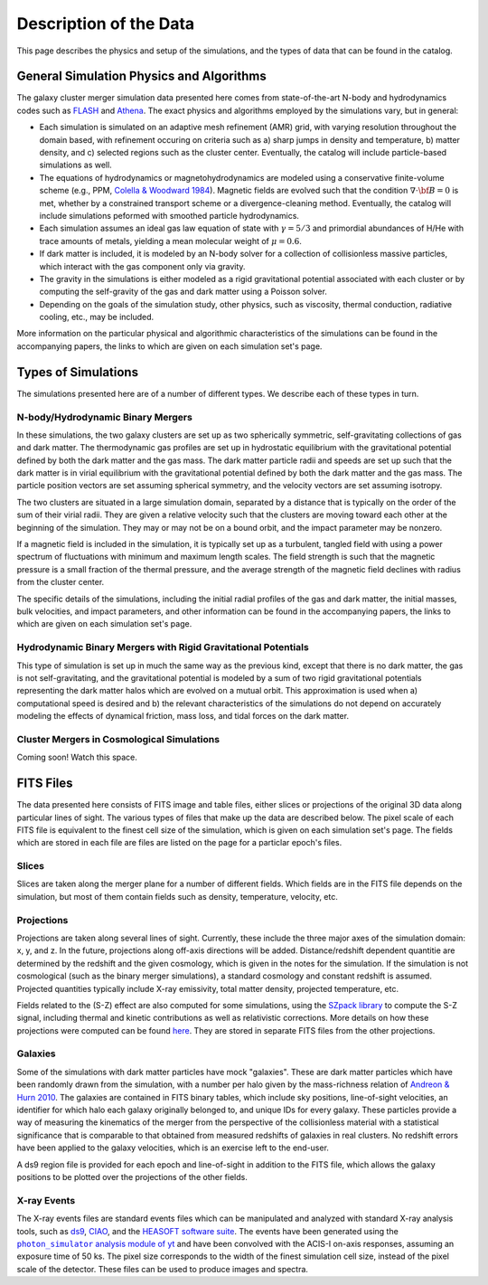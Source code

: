 .. _description:

Description of the Data
=======================

This page describes the physics and setup of the simulations, and the types of data that can be found in the
catalog. 

General Simulation Physics and Algorithms
-----------------------------------------

The galaxy cluster merger simulation data presented here comes from state-of-the-art N-body and hydrodynamics
codes such as `FLASH <http://flash.uchicago.edu>`_ and `Athena <https://trac.princeton.edu/Athena/>`_. The
exact physics and algorithms employed by the simulations vary, but in general:

* Each simulation is simulated on an adaptive mesh refinement (AMR) grid, with varying resolution throughout
  the domain based, with refinement occuring on criteria such as a) sharp jumps in density and temperature, b) matter
  density, and c) selected regions such as the cluster center. Eventually, the catalog will include particle-based
  simulations as well.
* The equations of hydrodynamics or magnetohydrodynamics are modeled using a conservative finite-volume scheme (e.g.,
  PPM, `Colella & Woodward 1984 <http://adsabs.harvard.edu/abs/1984JCoPh..54..174C>`_). Magnetic fields are evolved
  such that the condition :math:`\nabla \cdot \bf{B} = 0` is met, whether by a constrained transport scheme or a
  divergence-cleaning method. Eventually, the catalog will include simulations peformed with smoothed particle
  hydrodynamics.
* Each simulation assumes an ideal gas law equation of state with :math:`\gamma = 5/3` and primordial
  abundances of H/He with trace amounts of metals, yielding a mean molecular weight of :math:`\mu = 0.6`.
* If dark matter is included, it is modeled by an N-body solver for a collection of collisionless
  massive particles, which interact with the gas component only via gravity.
* The gravity in the simulations is either modeled as a rigid gravitational potential associated with each cluster
  or by computing the self-gravity of the gas and dark matter using a Poisson solver.
* Depending on the goals of the simulation study, other physics, such as viscosity, thermal conduction, radiative
  cooling, etc., may be included.
  
More information on the particular physical and algorithmic characteristics of the simulations can be found
in the accompanying papers, the links to which are given on each simulation set's page.

Types of Simulations
--------------------

The simulations presented here are of a number of different types. We describe each of these types in turn.

N-body/Hydrodynamic Binary Mergers
++++++++++++++++++++++++++++++++++

In these simulations, the two galaxy clusters are set up as two spherically symmetric, self-gravitating
collections of gas and dark matter. The thermodynamic gas profiles are set up in hydrostatic equilibrium
with the gravitational potential defined by both the dark matter and the gas mass. The dark matter particle
radii and speeds are set up such that the dark matter is in virial equilibrium with the gravitational
potential defined by both the dark matter and the gas mass. The particle position vectors are set assuming
spherical symmetry, and the velocity vectors are set assuming isotropy. 

The two clusters are situated in a large simulation domain, separated by a distance that is typically on the
order of the sum of their virial radii. They are given a relative velocity such that the clusters are moving
toward each other at the beginning of the simulation. They may or may not be on a bound orbit, and the impact
parameter may be nonzero.

If a magnetic field is included in the simulation, it is typically set up as a turbulent, tangled field with
using a power spectrum of fluctuations with minimum and maximum length scales. The field strength is such that
the magnetic pressure is a small fraction of the thermal pressure, and the average strength of the magnetic
field declines with radius from the cluster center.

The specific details of the simulations, including the initial radial profiles of the gas and dark matter, 
the initial masses, bulk velocities, and impact parameters, and other information can be found in the 
accompanying papers, the links to which are given on each simulation set's page. 

Hydrodynamic Binary Mergers with Rigid Gravitational Potentials
+++++++++++++++++++++++++++++++++++++++++++++++++++++++++++++++

This type of simulation is set up in much the same way as the previous kind, except that there is no dark matter,
the gas is not self-gravitating, and the gravitational potential is modeled by a sum of two rigid gravitational
potentials representing the dark matter halos which are evolved on a mutual orbit. This approximation is used when
a) computational speed is desired and b) the relevant characteristics of the simulations do not depend on accurately
modeling the effects of dynamical friction, mass loss, and tidal forces on the dark matter.

Cluster Mergers in Cosmological Simulations
+++++++++++++++++++++++++++++++++++++++++++

Coming soon! Watch this space.

FITS Files
----------

The data presented here consists of FITS image and table files, either slices or projections of the original
3D data along particular lines of sight. The various types of files that make up the data are
described below. The pixel scale of each FITS file is equivalent to the finest cell size of the
simulation, which is given on each simulation set's page. The fields which are stored in each file are files
are listed on the page for a particlar epoch's files.

Slices
++++++

Slices are taken along the merger plane for a number of different fields. Which fields
are in the FITS file depends on the simulation, but most of them contain fields such as density, temperature,
velocity, etc.

Projections
+++++++++++

Projections are taken along several lines of sight. Currently, these include the three 
major axes of the simulation domain: x, y, and z. In the future, projections along off-axis 
directions will be added. Distance/redshift dependent quantitie are determined by
the redshift and the given cosmology, which is given in the notes for the simulation. If the simulation
is not cosmological (such as the binary merger simulations), a standard cosmology and constant redshift is assumed.
Projected quantities typically include X-ray emissivity, total matter density, projected temperature, etc.

Fields related to the (S-Z) effect are also computed for some simulations, using the
`SZpack library <http://www.cita.utoronto.ca/~jchluba/Science_Jens/SZpack/SZpack.html>`_ to compute the S-Z signal,
including thermal and kinetic contributions as well as relativistic corrections. More details on how these projections
were computed can be found `here <http://yt-project.org/doc/analyzing/analysis_modules/sunyaev_zeldovich.html>`_.
They are stored in separate FITS files from the other projections. 

Galaxies
++++++++

Some of the simulations with dark matter particles have mock "galaxies". These are dark matter particles which have been
randomly drawn from the simulation, with a number per halo given by the mass-richness relation of
`Andreon & Hurn 2010 <http://adsabs.harvard.edu/abs/2010MNRAS.404.1922A>`_. The galaxies are contained in FITS binary tables,
which include sky positions, line-of-sight velocities, an identifier for which halo each galaxy originally belonged to, and
unique IDs for every galaxy. These particles provide a way of measuring the kinematics of the merger from the perspective of
the collisionless material with a statistical significance that is comparable to that obtained from measured redshifts of
galaxies in real clusters. No redshift errors have been applied to the galaxy velocities, which is an exercise left to the end-user.

A ds9 region file is provided for each epoch and line-of-sight in addition to the FITS file, which allows the galaxy positions
to be plotted over the projections of the other fields. 

.. |photon_simulator| replace:: ``photon_simulator`` analysis module of yt
.. _photon_simulator: http://yt-project.org/doc/analyzing/analysis_modules/photon_simulator.html

X-ray Events
++++++++++++

The X-ray events files are standard events files which can be manipulated and analyzed with standard
X-ray analysis tools, such as `ds9 <http://ds9.si.edu>`_, `CIAO <http://cxc.cfa.harvard.edu/ciao/>`_, and the 
`HEASOFT software suite <http://heasarc.nasa.gov/lheasoft/>`_. The events have been generated using the
|photon_simulator|_ and have been convolved with the ACIS-I on-axis responses, assuming an exposure time of
50 ks. The pixel size corresponds to the width of the finest simulation cell size, instead of the pixel scale of
the detector. These files can be used to produce images and spectra. 
